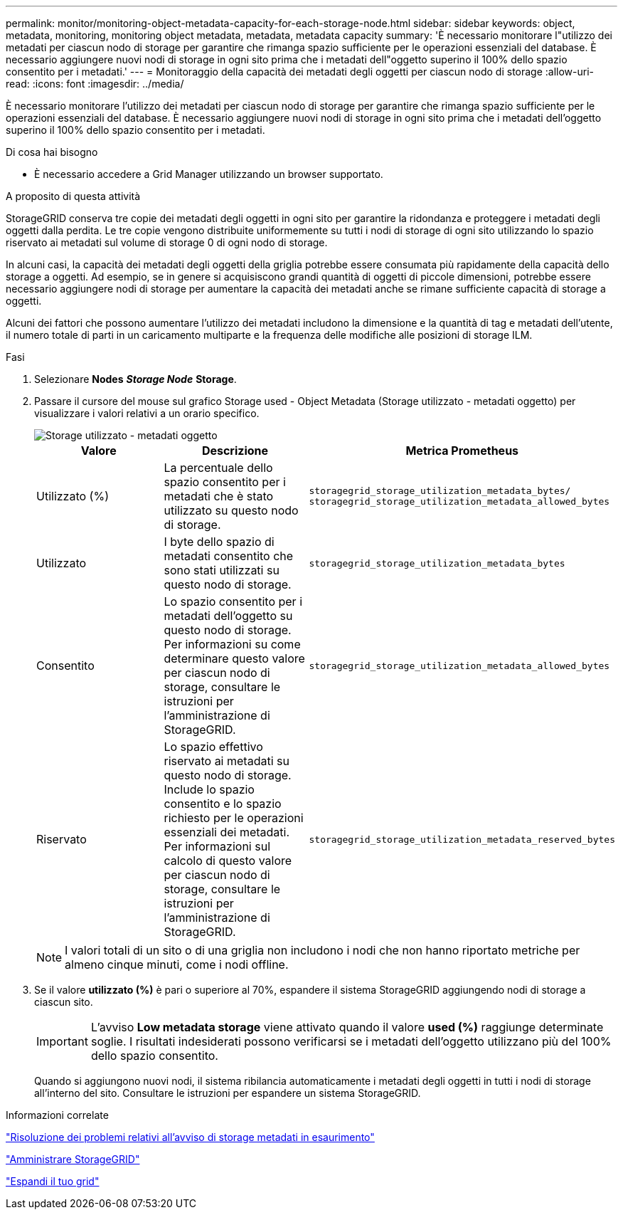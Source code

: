 ---
permalink: monitor/monitoring-object-metadata-capacity-for-each-storage-node.html 
sidebar: sidebar 
keywords: object, metadata, monitoring, monitoring object metadata, metadata, metadata capacity 
summary: 'È necessario monitorare l"utilizzo dei metadati per ciascun nodo di storage per garantire che rimanga spazio sufficiente per le operazioni essenziali del database. È necessario aggiungere nuovi nodi di storage in ogni sito prima che i metadati dell"oggetto superino il 100% dello spazio consentito per i metadati.' 
---
= Monitoraggio della capacità dei metadati degli oggetti per ciascun nodo di storage
:allow-uri-read: 
:icons: font
:imagesdir: ../media/


[role="lead"]
È necessario monitorare l'utilizzo dei metadati per ciascun nodo di storage per garantire che rimanga spazio sufficiente per le operazioni essenziali del database. È necessario aggiungere nuovi nodi di storage in ogni sito prima che i metadati dell'oggetto superino il 100% dello spazio consentito per i metadati.

.Di cosa hai bisogno
* È necessario accedere a Grid Manager utilizzando un browser supportato.


.A proposito di questa attività
StorageGRID conserva tre copie dei metadati degli oggetti in ogni sito per garantire la ridondanza e proteggere i metadati degli oggetti dalla perdita. Le tre copie vengono distribuite uniformemente su tutti i nodi di storage di ogni sito utilizzando lo spazio riservato ai metadati sul volume di storage 0 di ogni nodo di storage.

In alcuni casi, la capacità dei metadati degli oggetti della griglia potrebbe essere consumata più rapidamente della capacità dello storage a oggetti. Ad esempio, se in genere si acquisiscono grandi quantità di oggetti di piccole dimensioni, potrebbe essere necessario aggiungere nodi di storage per aumentare la capacità dei metadati anche se rimane sufficiente capacità di storage a oggetti.

Alcuni dei fattori che possono aumentare l'utilizzo dei metadati includono la dimensione e la quantità di tag e metadati dell'utente, il numero totale di parti in un caricamento multiparte e la frequenza delle modifiche alle posizioni di storage ILM.

.Fasi
. Selezionare *Nodes* *_Storage Node_* *Storage*.
. Passare il cursore del mouse sul grafico Storage used - Object Metadata (Storage utilizzato - metadati oggetto) per visualizzare i valori relativi a un orario specifico.
+
image::../media/storage_used_object_metadata.png[Storage utilizzato - metadati oggetto]

+
|===
| Valore | Descrizione | Metrica Prometheus 


 a| 
Utilizzato (%)
 a| 
La percentuale dello spazio consentito per i metadati che è stato utilizzato su questo nodo di storage.
 a| 
`storagegrid_storage_utilization_metadata_bytes/ storagegrid_storage_utilization_metadata_allowed_bytes`



 a| 
Utilizzato
 a| 
I byte dello spazio di metadati consentito che sono stati utilizzati su questo nodo di storage.
 a| 
`storagegrid_storage_utilization_metadata_bytes`



 a| 
Consentito
 a| 
Lo spazio consentito per i metadati dell'oggetto su questo nodo di storage. Per informazioni su come determinare questo valore per ciascun nodo di storage, consultare le istruzioni per l'amministrazione di StorageGRID.
 a| 
`storagegrid_storage_utilization_metadata_allowed_bytes`



 a| 
Riservato
 a| 
Lo spazio effettivo riservato ai metadati su questo nodo di storage. Include lo spazio consentito e lo spazio richiesto per le operazioni essenziali dei metadati. Per informazioni sul calcolo di questo valore per ciascun nodo di storage, consultare le istruzioni per l'amministrazione di StorageGRID.
 a| 
`storagegrid_storage_utilization_metadata_reserved_bytes`

|===
+

NOTE: I valori totali di un sito o di una griglia non includono i nodi che non hanno riportato metriche per almeno cinque minuti, come i nodi offline.

. Se il valore *utilizzato (%)* è pari o superiore al 70%, espandere il sistema StorageGRID aggiungendo nodi di storage a ciascun sito.
+

IMPORTANT: L'avviso *Low metadata storage* viene attivato quando il valore *used (%)* raggiunge determinate soglie. I risultati indesiderati possono verificarsi se i metadati dell'oggetto utilizzano più del 100% dello spazio consentito.

+
Quando si aggiungono nuovi nodi, il sistema ribilancia automaticamente i metadati degli oggetti in tutti i nodi di storage all'interno del sito. Consultare le istruzioni per espandere un sistema StorageGRID.



.Informazioni correlate
link:../troubleshoot/troubleshooting-storagegrid-system.html["Risoluzione dei problemi relativi all'avviso di storage metadati in esaurimento"]

link:../admin/index.html["Amministrare StorageGRID"]

link:../expand/index.html["Espandi il tuo grid"]
